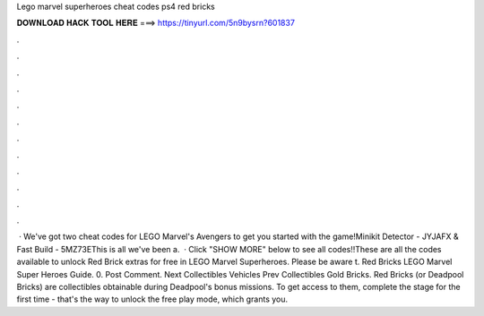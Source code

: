 Lego marvel superheroes cheat codes ps4 red bricks

𝐃𝐎𝐖𝐍𝐋𝐎𝐀𝐃 𝐇𝐀𝐂𝐊 𝐓𝐎𝐎𝐋 𝐇𝐄𝐑𝐄 ===> https://tinyurl.com/5n9bysrn?601837

.

.

.

.

.

.

.

.

.

.

.

.

 · We've got two cheat codes for LEGO Marvel's Avengers to get you started with the game!Minikit Detector - JYJAFX & Fast Build - 5MZ73EThis is all we've been a.  · Click "SHOW MORE" below to see all codes!!These are all the codes available to unlock Red Brick extras for free in LEGO Marvel Superheroes. Please be aware t. Red Bricks LEGO Marvel Super Heroes Guide. 0. Post Comment. Next Collectibles Vehicles Prev Collectibles Gold Bricks. Red Bricks (or Deadpool Bricks) are collectibles obtainable during Deadpool's bonus missions. To get access to them, complete the stage for the first time - that's the way to unlock the free play mode, which grants you.